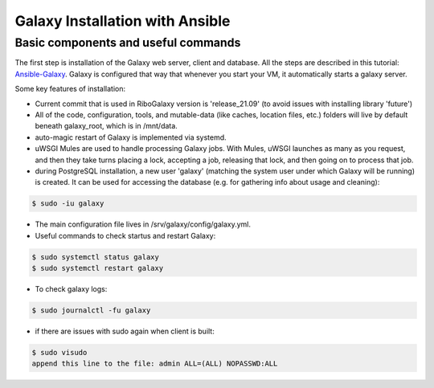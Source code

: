 Galaxy Installation with Ansible
=====

.. _Base:

Basic components and useful commands
------------

The first step is installation of the Galaxy web server, client and database. All the steps are described in this tutorial: 
`Ansible-Galaxy <https://training.galaxyproject.org/archive/2021-08-01/topics/admin/tutorials/ansible-galaxy/tutorial.html?utm_source=smorgasbord&utm_medium=website&utm_campaign=gcc2021>`_. Galaxy is configured that way that whenever you start your VM, it automatically starts a galaxy server. 

Some key features of installation: 

* Current commit that is used in RiboGalaxy version is 'release_21.09' (to avoid issues with installing library 'future')
* All of the code, configuration, tools, and mutable-data (like caches, location files, etc.) folders will live by default beneath galaxy_root, which is in /mnt/data. 
* auto-magic restart of Galaxy is implemented via systemd. 
* uWSGI Mules are used to handle processing Galaxy jobs. With Mules, uWSGI launches as many as you request, and then they take turns placing a lock, accepting a job, releasing that lock, and then going on to process that job.
* during PostgreSQL installation, a new user 'galaxy' (matching the system user under which Galaxy will be running) is created. It can be used for accessing the database (e.g. for gathering info about usage and cleaning): 

.. code-block:: console

   $ sudo -iu galaxy 
  

* The main configuration file lives in /srv/galaxy/config/galaxy.yml. 
* Useful commands to check startus and restart Galaxy: 

.. code-block:: console

   $ sudo systemctl status galaxy
   $ sudo systemctl restart galaxy

   
* To check galaxy logs: 
 
.. code-block:: console

   $ sudo journalctl -fu galaxy
 
* if there are issues with sudo again when client is built: 

.. code-block:: console

   $ sudo visudo
   append this line to the file: admin ALL=(ALL) NOPASSWD:ALL 








